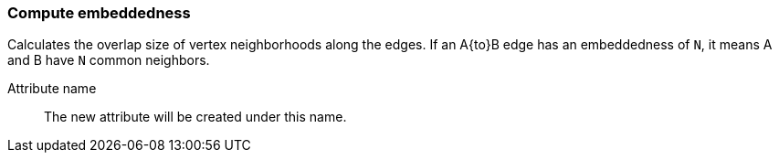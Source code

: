 ### Compute embeddedness

Calculates the overlap size of vertex neighborhoods along the edges. If an A{to}B edge
has an embeddedness of `N`, it means A and B have `N` common neighbors.

====
[[name]] Attribute name::
The new attribute will be created under this name.
====
